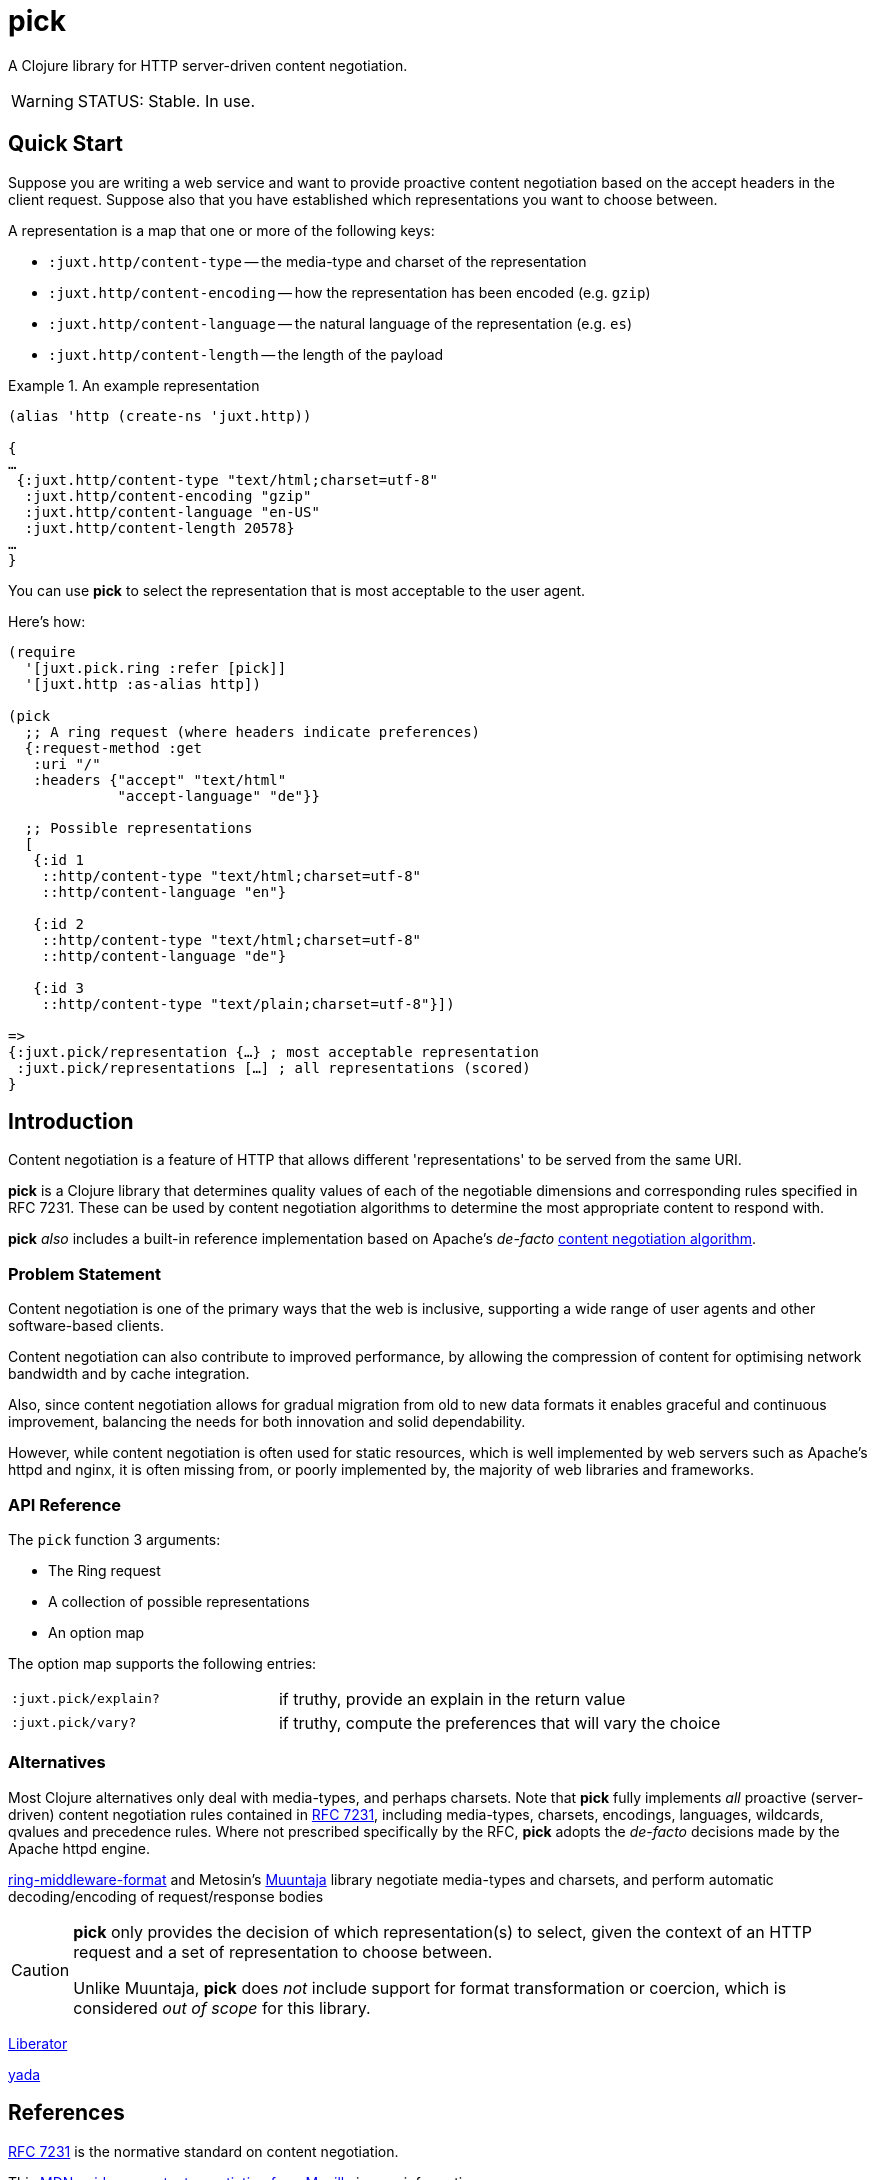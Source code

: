 = pick

A Clojure library for HTTP server-driven content negotiation.

[WARNING]
--
STATUS: Stable. In use.
--

== Quick Start

Suppose you are writing a web service and want to provide proactive content
negotiation based on the accept headers in the client request. Suppose also that
you have established which representations you want to choose between.

A representation is a map that one or more of the following keys:

* `:juxt.http/content-type` -- the media-type and charset of the representation
* `:juxt.http/content-encoding` -- how the representation has been encoded (e.g. `gzip`)
* `:juxt.http/content-language` -- the natural language of the representation (e.g. `es`)
* `:juxt.http/content-length` -- the length of the payload

.An example representation
====
[source,clojure]
----
(alias 'http (create-ns 'juxt.http))

{
…
 {:juxt.http/content-type "text/html;charset=utf-8"
  :juxt.http/content-encoding "gzip"
  :juxt.http/content-language "en-US"
  :juxt.http/content-length 20578}
…
}
----
====

You can use *pick* to select the representation that is most acceptable to the user agent.

Here's how:

[source,clojure]
----
(require
  '[juxt.pick.ring :refer [pick]]
  '[juxt.http :as-alias http])

(pick
  ;; A ring request (where headers indicate preferences)
  {:request-method :get
   :uri "/"
   :headers {"accept" "text/html"
             "accept-language" "de"}}

  ;; Possible representations
  [
   {:id 1
    ::http/content-type "text/html;charset=utf-8"
    ::http/content-language "en"}

   {:id 2
    ::http/content-type "text/html;charset=utf-8"
    ::http/content-language "de"}

   {:id 3
    ::http/content-type "text/plain;charset=utf-8"}])

=>
{:juxt.pick/representation {…} ; most acceptable representation
 :juxt.pick/representations […] ; all representations (scored)
}

----

== Introduction

Content negotiation is a feature of HTTP that allows different 'representations'
to be served from the same URI.

*pick* is a Clojure library that determines quality values of each of the
negotiable dimensions and corresponding rules specified in RFC 7231. These can
be used by content negotiation algorithms to determine the most appropriate
content to respond with.

*pick* _also_ includes a built-in reference implementation based on Apache's
 _de-facto_
 https://httpd.apache.org/docs/current/en/content-negotiation.html#algorithm[content
 negotiation algorithm].

=== Problem Statement

Content negotiation is one of the primary ways that the web is
inclusive, supporting a wide range of user agents and other software-based
clients.

Content negotiation can also contribute to improved performance, by allowing the
compression of content for optimising network bandwidth and by cache
integration.

Also, since content negotiation allows for gradual migration from old to new
data formats it enables graceful and continuous improvement, balancing the needs
for both innovation and solid dependability.

However, while content negotiation is often used for static resources, which is
well implemented by web servers such as Apache's httpd and nginx, it is often
missing from, or poorly implemented by, the majority of web libraries and
frameworks.

=== API Reference

The `pick` function 3 arguments:

* The Ring request
* A collection of possible representations
* An option map

The option map supports the following entries:

[cols="3m,5"]
|===
|:juxt.pick/explain?|if truthy, provide an explain in the return value
|:juxt.pick/vary?|if truthy, compute the preferences that will vary the choice
|===

=== Alternatives

Most Clojure alternatives only deal with media-types, and perhaps charsets. Note
that *pick* fully implements _all_ proactive (server-driven) content negotiation
rules contained in https://tools.ietf.org/html/rfc7231[RFC 7231], including
media-types, charsets, encodings, languages, wildcards, qvalues and precedence
rules. Where not prescribed specifically by the RFC, *pick* adopts the
_de-facto_ decisions made by the Apache httpd engine.

https://github.com/ngrunwald/ring-middleware-format[ring-middleware-format] and
Metosin's https://github.com/metosin/muuntaja[Muuntaja] library negotiate
media-types and charsets, and perform automatic decoding/encoding of
request/response bodies

[CAUTION]
--
*pick* only provides the decision of which representation(s) to select,
given the context of an HTTP request and a set of representation to choose between.

Unlike Muuntaja, *pick* does _not_ include support for format transformation or coercion, which is considered _out of scope_ for this library.
--

https://github.com/clojure-liberator/liberator/commits/master[Liberator]

https://github.com/juxt/yada[yada]

== References

https://tools.ietf.org/html/rfc7231[RFC 7231] is the normative standard on content negotiation.

This https://developer.mozilla.org/en-US/docs/Web/HTTP/Content_negotiation[MDN guide on content negotiation from Mozilla] is very informative.

https://httpd.apache.org/docs/current/en/content-negotiation.html#algorithm

While *pick* attempts to be reasonably performant, due to the per-request nature
of content negotiation some users may consider using a memoization strategy,
making use of a memoization library such as
https://github.com/clojure/core.memoize[clojure.core.memoize].

